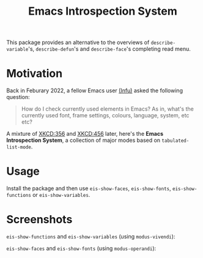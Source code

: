 #+TITLE: Emacs Introspection System

This package provides an alternative to the overviews of =describe-variable='s, =describe-defun='s and =describe-face='s completing read menu.
* Motivation
Back in Feburary 2022, a fellow Emacs user [[https://github.com/INFU-AV][(Infu)]] asked the following question:
#+begin_quote
How do I check currently used elements in Emacs?
As in, what's the currently used font, frame settings, colours, language, system, etc etc?
#+end_quote
A mixture of [[https://xkcd.com/356/][XKCD:356]] and [[https://xkcd.com/456/][XKCD:456]] later, here's the *Emacs Introspection System*, a collection of major modes based on ~tabulated-list-mode~.

* Usage
Install the package and then use  ~eis-show-faces~, ~eis-show-fonts~, ~eis-show-functions~ or  ~eis-show-variables~.

* Screenshots
~eis-show-functions~ and ~eis-show-variables~ (using ~modus-vivendi~):
[[file:assets/screenshot-functions-variables.png]]

~eis-show-faces~ and ~eis-show-fonts~ (using ~modus-operandi~):
[[file:assets/screenshot-faces-fonts.png]]
